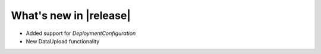 What's new in |release|
##########################

* Added support for `DeploymentConfiguration`
* New DataUpload functionality